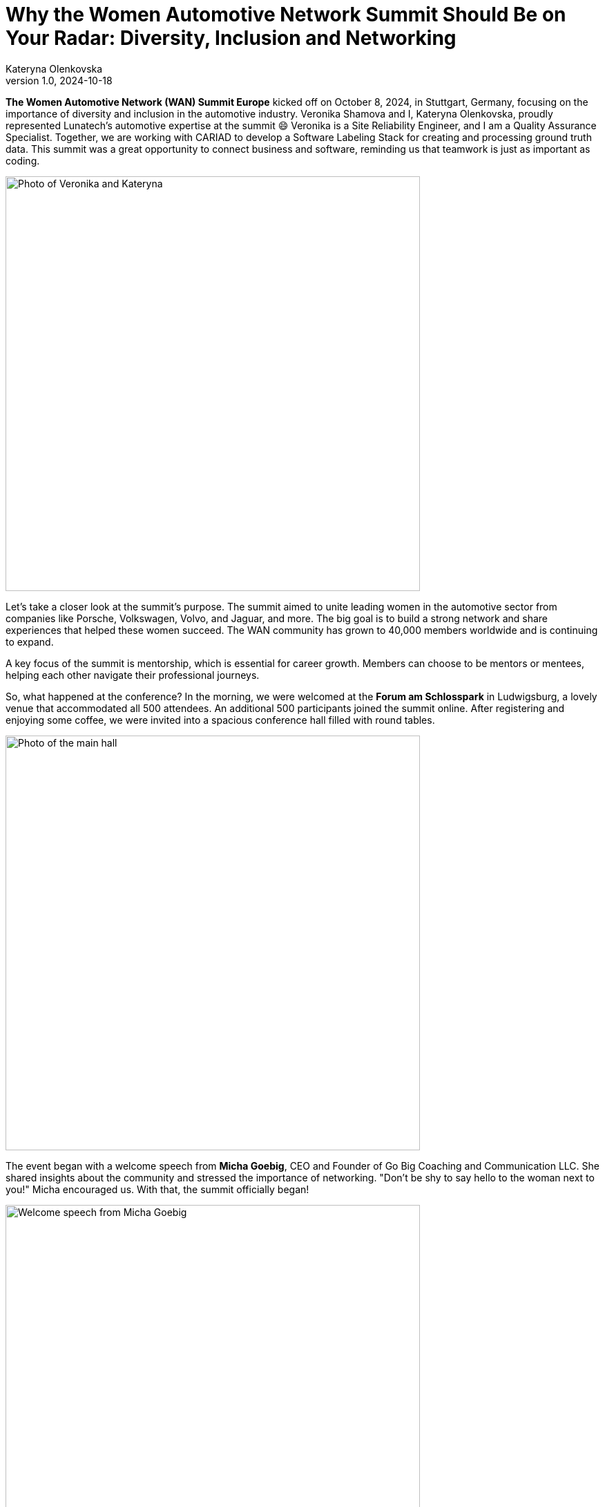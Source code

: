 = Why the Women Automotive Network Summit Should Be on Your Radar: Diversity, Inclusion and Networking
Kateryna Olenkovska
v1.0, 2024-10-18
:title: Why the Women Automotive Network Summit Should Be on Your Radar: Diversity, Inclusion and Networking
:imagesdir: ../media/2024-10-18-women-automotive
:lang: en
:tags: [eclipse foundation, automotive industry, networking, conference, en]

*The Women Automotive Network (WAN) Summit Europe* kicked off on October 8, 2024, in Stuttgart, Germany, focusing on the importance of diversity and inclusion in the automotive industry. Veronika Shamova and I, Kateryna Olenkovska, proudly represented Lunatech’s automotive expertise at the summit 😄 Veronika is a Site Reliability Engineer, and I am a Quality Assurance Specialist. Together, we are working with CARIAD to develop a Software Labeling Stack for creating and processing ground truth data. This summit was a great opportunity to connect business and software, reminding us that teamwork is just as important as coding.

image::nika-kata.jpg[Photo of Veronika and Kateryna, 600]

Let’s take a closer look at the summit's purpose. The summit aimed to unite leading women in the automotive sector from companies like Porsche, Volkswagen, Volvo, and Jaguar, and more. The big goal is to build a strong network and share experiences that helped these women succeed. The WAN community has grown to 40,000 members worldwide and is continuing to expand.

A key focus of the summit is mentorship, which is essential for career growth. Members can choose to be mentors or mentees, helping each other navigate their professional journeys.

So, what happened at the conference? In the morning, we were welcomed at the *Forum am Schlosspark* in Ludwigsburg, a lovely venue that accommodated all 500 attendees. An additional 500 participants joined the summit online. After registering and enjoying some coffee, we were invited into a spacious conference hall filled with round tables.

image::main-hall.jpg[Photo of the main hall, 600]

The event began with a welcome speech from *Micha Goebig*, CEO and Founder of Go Big Coaching and Communication LLC. She shared insights about the community and stressed the importance of networking. "Don’t be shy to say hello to the woman next to you!" Micha encouraged us. With that, the summit officially began!

image::micha-goebig.jpg[Welcome speech from Micha Goebig, 600]

### Let’s look at some highlights from the talks.

From *Linda Jackson*, CEO of Peugeot, we gained firsthand insight into what it takes to climb the corporate ladder. With 45 years of experience in the automotive industry, Linda emphasized the importance of confidence, perseverance, learning from mistakes, and growing alongside a trusted team. She also reminded us that on this long journey to the top, it’s crucial to pause and appreciate the view.

image::linda-jackson.jpg[Talk from Linda Jackson, 600]

*Barbara Frenkel*, Member of the Executive Board for Procurement at Porsche AG, delivered an inspiring talk titled “Follow Your Dream – My Path to the Porsche Executive Board.” The key takeaways from her presentation were to work hard, trust the process, and let your colleagues be your references. And who knows? One day, you might get a call from Porsche and be invited to become one of the nine board members!

image::barbara-frenkel.jpg[Talk from Barbara Frenkel, 600]

*FLEX* panel group initiated a discussion on how we make our business decisions. It turns out that these choices are rarely based solely on facts; instead, they often involve a mix of intuition and facts. It's essential to trust your gut feeling and be willing to take risks to explore uncharted territories.

After lunch, we were ready to dive into new topics. This time, it was a workshop led by *Sara Gallian*, a SDV Program Manager at the Eclipse Foundation, which Lunatech is part of. This foundation creates a business-friendly environment for open-source software collaboration and innovation.

image::flex-sara.jpg[Workshop led by Sara Gallian, 600]

The workshop, titled “Open Source for All: Democratising and Transforming the Automotive Software Industry in a Code-First Way,” highlighted the challenges open-source contributors face. These challenges include language barriers, cultural differences, years of experience and even unreliable internet connections.

We looked at charts showing cultural differences across countries, prompting us to think about our own experiences.

image::charts.jpg[Charts showing cultural differences across countries, 600]

So, how can we enhance diversity in open source? We need to be more mindful and inclusive, making sure open source is a welcoming space for everyone, especially underrepresented groups. A typical open-source contributor can be anyone – it’s not just limited to a white, straight, cisgender man in his 40s! 😄

During the panel discussion, we learned that the industry is evolving, with women’s presence steadily growing and strong allies supporting diversity and inclusion at every turn. Looking ahead, there’s even more growth planned, with a goal to increase the representation of women in leadership positions from 20% to 25% by 2030. This goal is set to be achieved by enhancing mentorship and sponsorship networks within the industry, and WAN serves exactly that purpose.

After a day packed with insights, we wrapped it up with a fun after-party, where networking flowed just as smoothly as the Aperol Spritz! While networking can be tough and sometimes intimidating, it’s definitely rewarding when you find those genuine connections that help you grow personally and professionally. We left feeling energized, with several connections in LinkedIn and excited for what’s to come.

All in all, as for someone with a software engineering background, this summit was a unique experience for me, it was different from typical software conferences. Instead of focusing on technical skills, it emphasized sharing career stories, taking on new challenges, and never giving up. Seeing so many successful women in the automotive industry was inspiring. The focus on building a strong community made the event even better. I enjoyed the talks and gained valuable insights and I’m looking forward to coming back next year!

image::end.jpg[End of the event, 600]

P.S. If you're interested in learning more and want to experience a bit of the conference atmosphere, check out the recorded talks through this https://www.youtube.com/playlist?list=PLBvCIWq03PgrNYd_ASN_LWvJ8oq12Ub_-[link]!

And https://www.eclipse.org/[here] you can read more about the Eclipse Foundation.